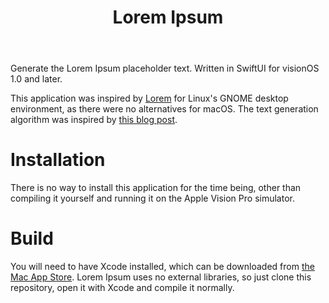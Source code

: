 #+title: Lorem Ipsum

Generate the Lorem Ipsum placeholder text. Written in SwiftUI for visionOS 1.0 and later.

This application was inspired by [[https://apps.gnome.org/app/org.gnome.design.Lorem/][Lorem]] for Linux's GNOME desktop environment, as there were no alternatives for macOS. The text generation algorithm was inspired by [[https://blakewilliams.me/posts/generating-arbitrary-text-with-markov-chains-in-rust][this blog post]].

#+attr_html: :alt "Lorem Ipsum screenshot"
[[./screenshot.png]]

#+attr_html: :alt "Lorem Ipsum settings screenshot"
[[./screenshot-2.png]]

* Installation
There is no way to install this application for the time being, other than compiling it yourself and running it on the Apple Vision Pro simulator.

* Build
You will need to have Xcode installed, which can be downloaded from [[https://apps.apple.com/es/app/xcode/id497799835][the Mac App Store]]. Lorem Ipsum uses no external libraries, so just clone this repository, open it with Xcode and compile it normally.
